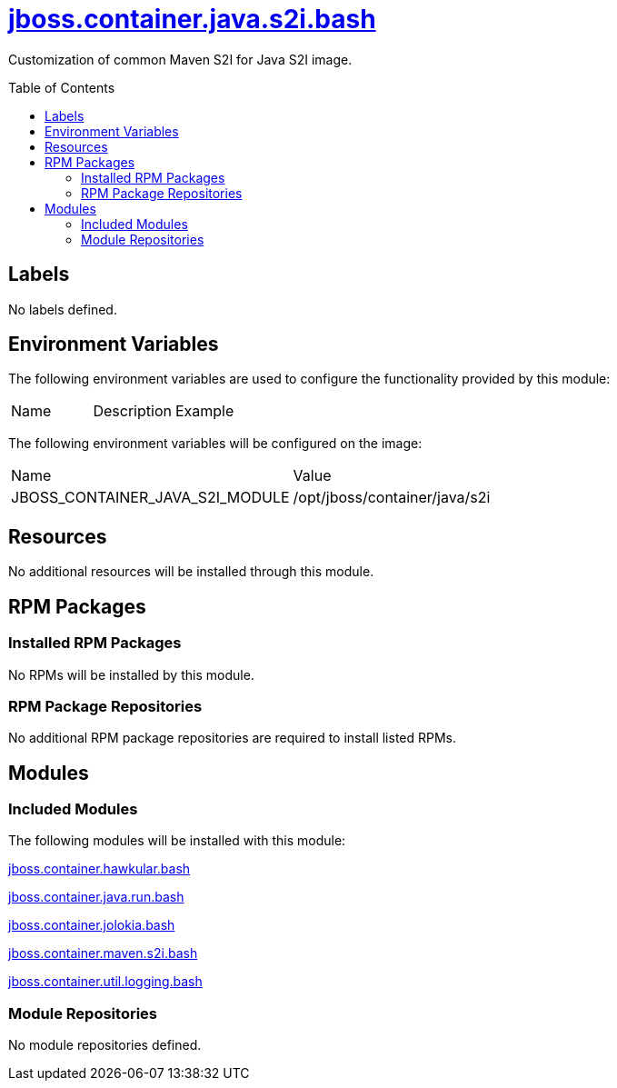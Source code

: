 ////
    AUTOGENERATED FILE - this file was generated via ./gen_template_docs.py.
    Changes to .adoc or HTML files may be overwritten! Please change the
    generator or the input template (./*.jinja)
////



= link:./module.yaml[jboss.container.java.s2i.bash]
:toc:
:toc-placement!:
:toclevels: 5

Customization of common Maven S2I for Java S2I image.

toc::[]

== Labels
No labels defined.


== Environment Variables

The following environment variables are used to configure the functionality provided by this module:

|=======================================================================
|Name |Description |Example
|=======================================================================

The following environment variables will be configured on the image:
|=======================================================================
|Name |Value
|JBOSS_CONTAINER_JAVA_S2I_MODULE |/opt/jboss/container/java/s2i
|=======================================================================

== Resources
No additional resources will be installed through this module.

== RPM Packages

=== Installed RPM Packages
No RPMs will be installed by this module.

=== RPM Package Repositories
No additional RPM package repositories are required to install listed RPMs.

== Modules

=== Included Modules

The following modules will be installed with this module:

link:../../../../../jboss/container/hawkular/bash/README.adoc[jboss.container.hawkular.bash]

link:../../../../../jboss/container/java/run/bash/README.adoc[jboss.container.java.run.bash]

link:../../../../../jboss/container/jolokia/bash/README.adoc[jboss.container.jolokia.bash]

link:../../../../../jboss/container/maven/s2i/bash/README.adoc[jboss.container.maven.s2i.bash]

link:../../../../../jboss/container/util/logging/bash/README.adoc[jboss.container.util.logging.bash]

=== Module Repositories
No module repositories defined.
